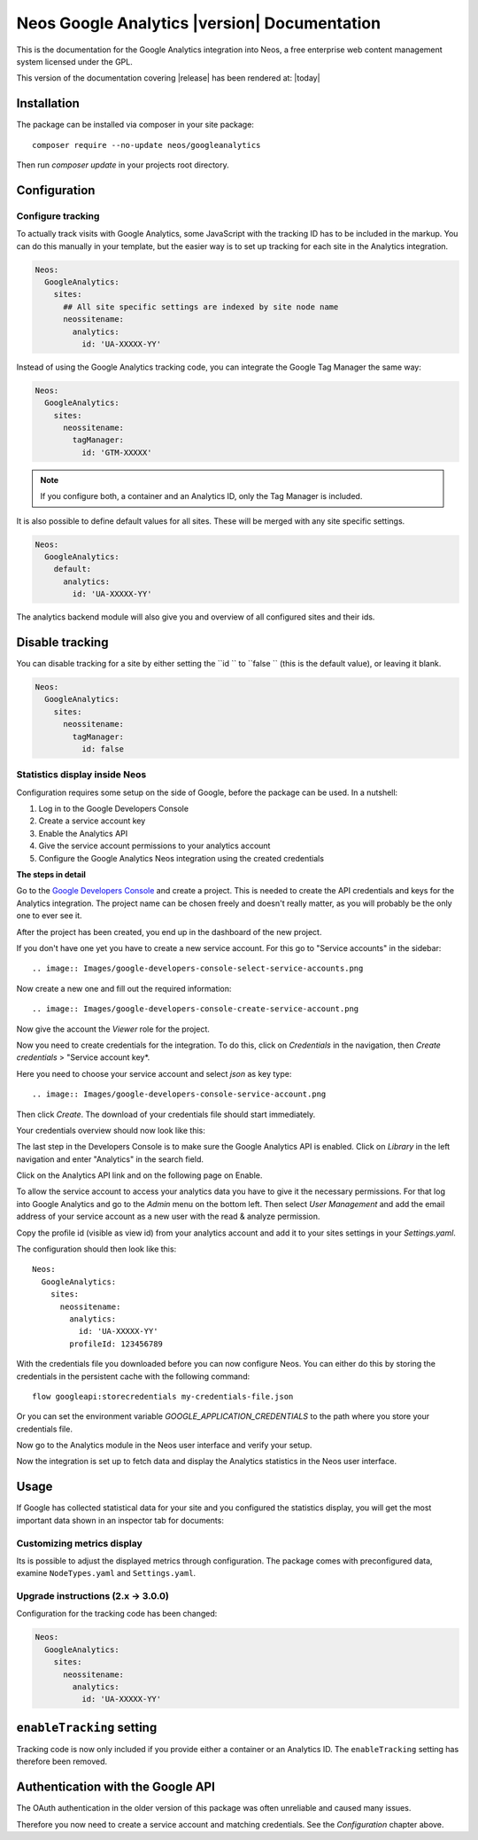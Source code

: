 Neos Google Analytics |version| Documentation
=============================================

This is the documentation for the Google Analytics integration into Neos,
a free enterprise web content management system licensed under the GPL.

This version of the documentation covering |release| has been rendered at: |today|

Installation
------------

The package can be installed via composer in your site package::

  composer require --no-update neos/googleanalytics

Then run `composer update` in your projects root directory.

Configuration
-------------

Configure tracking
^^^^^^^^^^^^^^^^^^

To actually track visits with Google Analytics, some JavaScript with the tracking ID has to be
included in the markup. You can do this manually in your template, but the easier way is
to set up tracking for each site in the Analytics integration.

.. code-block:: yaml

  Neos:
    GoogleAnalytics:
      sites:
        ## All site specific settings are indexed by site node name
        neossitename:
          analytics:
            id: 'UA-XXXXX-YY'

Instead of using the Google Analytics tracking code, you can integrate the Google Tag Manager the same way:

.. code-block:: yaml

  Neos:
    GoogleAnalytics:
      sites:
        neossitename:
          tagManager:
            id: 'GTM-XXXXX'

.. note::
   If you configure both, a container and an Analytics ID, only the Tag Manager is included.

It is also possible to define default values for all sites. These will be merged with any site specific settings.

.. code-block:: yaml

  Neos:
    GoogleAnalytics:
      default:
        analytics:
          id: 'UA-XXXXX-YY'

The analytics backend module will also give you and overview of all configured sites and their ids.

Disable tracking
----------------

You can disable tracking for a site by either setting the  ``id `` to  ``false `` (this is the default value), or leaving it blank.

.. code-block:: yaml

  Neos:
    GoogleAnalytics:
      sites:
        neossitename:
          tagManager:
            id: false

Statistics display inside Neos
^^^^^^^^^^^^^^^^^^^^^^^^^^^^^^

Configuration requires some setup on the side of Google, before the package can be used.
In a nutshell:

#. Log in to the Google Developers Console
#. Create a service account key
#. Enable the Analytics API
#. Give the service account permissions to your analytics account
#. Configure the Google Analytics Neos integration using the created credentials

**The steps in detail**

Go to the `Google Developers Console <https://console.developers.google.com/>`_ and create
a project. This is needed to create the API credentials and keys for the Analytics
integration. The project name can be chosen freely and doesn't really matter, as you will
probably be the only one to ever see it.

.. image:: Images/google-developers-console-create-project.png

After the project has been created, you end up in the dashboard of the new project.

.. image:: Images/google-developers-console-project-dashboard.png

If you don't have one yet you have to create a new service account. For this go to "Service accounts" in the sidebar::

.. image:: Images/google-developers-console-select-service-accounts.png

Now create a new one and fill out the required information::

.. image:: Images/google-developers-console-create-service-account.png

Now give the account the `Viewer` role for the project.

Now you need to create credentials for the integration. To do this, click on *Credentials* in the
navigation, then *Create credentials* > "Service account key*.

.. image:: Images/google-developers-console-credentials.png

Here you need to choose your service account and select `json` as key type::

.. image:: Images/google-developers-console-service-account.png

Then click *Create*. The download of your credentials file should start immediately.

Your credentials overview should now look like this:

.. image:: Images/google-developers-console-credentials-done.png

The last step in the Developers Console is to make sure the Google Analytics API is enabled.
Click on *Library* in the left navigation and enter "Analytics" in the search field.

.. image:: Images/google-developers-console-apis.png

Click on the Analytics API link and on the following page on Enable.

.. image:: Images/google-developers-console-enable-api.png

To allow the service account to access your analytics data you have to give it the necessary permissions.
For that log into Google Analytics and go to the `Admin` menu on the bottom left.
Then select `User Management` and add the email address of your service account as a new user with
the read & analyze permission.

.. image:: Images/google-analytics-account-permission.png

Copy the profile id (visible as view id) from your analytics account and add it to your sites settings in
your `Settings.yaml`.

.. image:: Images/google-analytics-profile-id.png

The configuration should then look like this::

  Neos:
    GoogleAnalytics:
      sites:
        neossitename:
          analytics:
            id: 'UA-XXXXX-YY'
          profileId: 123456789

With the credentials file you downloaded before you can now configure Neos.
You can either do this by storing the credentials in the persistent cache with the following command::

    flow googleapi:storecredentials my-credentials-file.json

Or you can set the environment variable `GOOGLE_APPLICATION_CREDENTIALS`
to the path where you store your credentials file.

Now go to the Analytics module in the Neos user interface and verify your setup.

.. image:: Images/neos-analytics-module.png

.. image:: Images/neos-analytics-accounts.png

Now the integration is set up to fetch data and display the Analytics statistics in the Neos
user interface.

Usage
-----

If Google has collected statistical data for your site and you configured the statistics display,
you will get the most important data shown in an inspector tab for documents:

.. image:: Images/neos-analytics-inspector.png

Customizing metrics display
^^^^^^^^^^^^^^^^^^^^^^^^^^^

Its is possible to adjust the displayed metrics through configuration. The package
comes with preconfigured data, examine ``NodeTypes.yaml`` and ``Settings.yaml``.

Upgrade instructions (2.x -> 3.0.0)
^^^^^^^^^^^^^^^^^^^^^^^^^^^^^^^^^^^^

Configuration for the tracking code has been changed:

.. code-block:: yaml

  Neos:
    GoogleAnalytics:
      sites:
        neossitename:
          analytics:
            id: 'UA-XXXXX-YY'

``enableTracking`` setting
--------------------------

Tracking code is now only included if you provide either a container or an Analytics ID.
The ``enableTracking`` setting has therefore been removed.

Authentication with the Google API
----------------------------------

The OAuth authentication in the older version of this package was often unreliable and caused many issues.

Therefore you now need to create a service account and matching credentials. See the `Configuration` chapter above.
